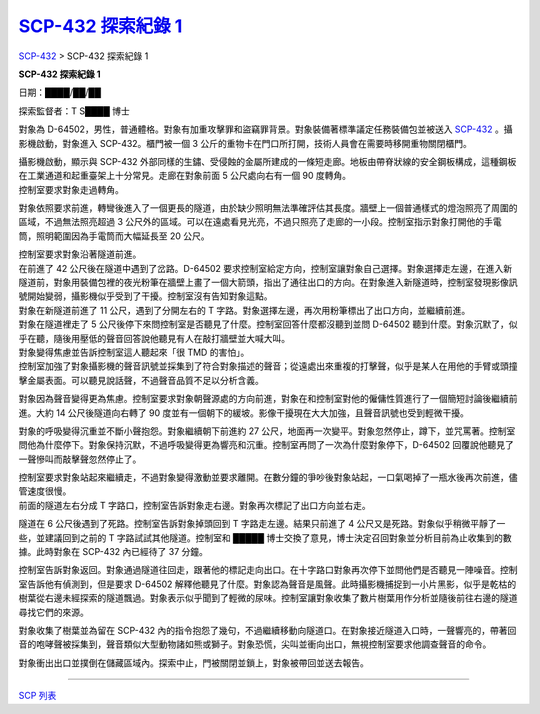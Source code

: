 ====================================================================
`SCP-432 探索紀錄 1 <http://www.scp-wiki.net/scp-432-expedition-1>`_
====================================================================

`SCP-432 <scp-432.rst>`_ > SCP-432 探索紀錄 1

**SCP-432 探索紀錄 1**

日期：████/██/██

探索監督者：T S████ 博士

對象為 D-64502，男性，普通體格。對象有加重攻擊罪和盜竊罪背景。對象裝備著標準議定任務裝備包並被送入 `SCP-432 <scp-432.rst>`_ 。攝影機啟動，對象進入 SCP-432。櫃門被一個 3 公斤的重物卡在門口所打開，技術人員會在需要時移開重物關閉櫃門。

| 攝影機啟動，顯示與 SCP-432 外部同樣的生鏽、受侵蝕的金屬所建成的一條短走廊。地板由帶脊狀線的安全鋼板構成，這種鋼板在工業通道和起重臺架上十分常見。走廊在對象前面 5 公尺處向右有一個 90 度轉角。
| 控制室要求對象走過轉角。

對象依照要求前進，轉彎後進入了一個更長的隧道，由於缺少照明無法準確評估其長度。牆壁上一個普通樣式的燈泡照亮了周圍的區域，不過無法照亮超過 3 公尺外的區域。可以在遠處看見光亮，不過只照亮了走廊的一小段。控制室指示對象打開他的手電筒，照明範圍因為手電筒而大幅延長至 20 公尺。

| 控制室要求對象沿著隧道前進。
| 在前進了 42 公尺後在隧道中遇到了岔路。D-64502 要求控制室給定方向，控制室讓對象自己選擇。對象選擇走左邊，在進入新隧道前，對象用裝備包裡的夜光粉筆在牆壁上畫了一個大箭頭，指出了通往出口的方向。在對象進入新隧道時，控制室發現影像訊號開始變弱，攝影機似乎受到了干擾。控制室沒有告知對象這點。

| 對象在新隧道前進了 11 公尺，遇到了分開左右的 T 字路。對象選擇左邊，再次用粉筆標出了出口方向，並繼續前進。
| 對象在隧道裡走了 5 公尺後停下來問控制室是否聽見了什麼。控制室回答什麼都沒聽到並問 D-64502 聽到什麼。對象沉默了，似乎在聽，隨後用壓低的聲音回答說他聽見有人在敲打牆壁並大喊大叫。
| 對象變得焦慮並告訴控制室這人聽起來「很 TMD 的害怕」。
| 控制室加強了對象攝影機的聲音訊號並採集到了符合對象描述的聲音；從遠處出來重複的打擊聲，似乎是某人在用他的手臂或頭撞擊金屬表面。可以聽見說話聲，不過聲音品質不足以分析含義。

對象因為聲音變得更為焦慮。控制室要求對象朝聲源處的方向前進，對象在和控制室對他的僱傭性質進行了一個簡短討論後繼續前進。大約 14 公尺後隧道向右轉了 90 度並有一個朝下的緩坡。影像干擾現在大大加強，且聲音訊號也受到輕微干擾。

對象的呼吸變得沉重並不斷小聲抱怨。對象繼續朝下前進約 27 公尺，地面再一次變平。對象忽然停止，蹲下，並咒罵著。控制室問他為什麼停下。對象保持沉默，不過呼吸變得更為響亮和沉重。控制室再問了一次為什麼對象停下，D-64502 回覆說他聽見了一聲慘叫而敲擊聲忽然停止了。

| 控制室要求對象站起來繼續走，不過對象變得激動並要求離開。在數分鐘的爭吵後對象站起，一口氣喝掉了一瓶水後再次前進，儘管速度很慢。
| 前面的隧道左右分成 T 字路口，控制室告訴對象走右邊。對象再次標記了出口方向並右走。

隧道在 6 公尺後遇到了死路。控制室告訴對象掉頭回到 T 字路走左邊。結果只前進了 4 公尺又是死路。對象似乎稍微平靜了一些，並建議回到之前的 T 字路試試其他隧道。控制室和 █████ 博士交換了意見，博士決定召回對象並分析目前為止收集到的數據。此時對象在 SCP-432 內已經待了 37 分鐘。

控制室告訴對象返回。對象通過隧道往回走，跟著他的標記走向出口。在十字路口對象再次停下並問他們是否聽見一陣噪音。控制室告訴他有偵測到，但是要求 D-64502 解釋他聽見了什麼。對象認為聲音是風聲。此時攝影機捕捉到一小片黑影，似乎是乾枯的樹葉從右邊未經探索的隧道飄過。對象表示似乎聞到了輕微的尿味。控制室讓對象收集了數片樹葉用作分析並隨後前往右邊的隧道尋找它們的來源。

對象收集了樹葉並為留在 SCP-432 內的指令抱怨了幾句，不過繼續移動向隧道口。在對象接近隧道入口時，一聲響亮的，帶著回音的咆哮聲被採集到，聲音類似大型動物諸如熊或獅子。對象恐慌，尖叫並衝向出口，無視控制室要求他調查聲音的命令。

對象衝出出口並撲倒在儲藏區域內。探索中止，門被關閉並鎖上，對象被帶回並送去報告。

--------

`SCP 列表 <index.rst>`_
